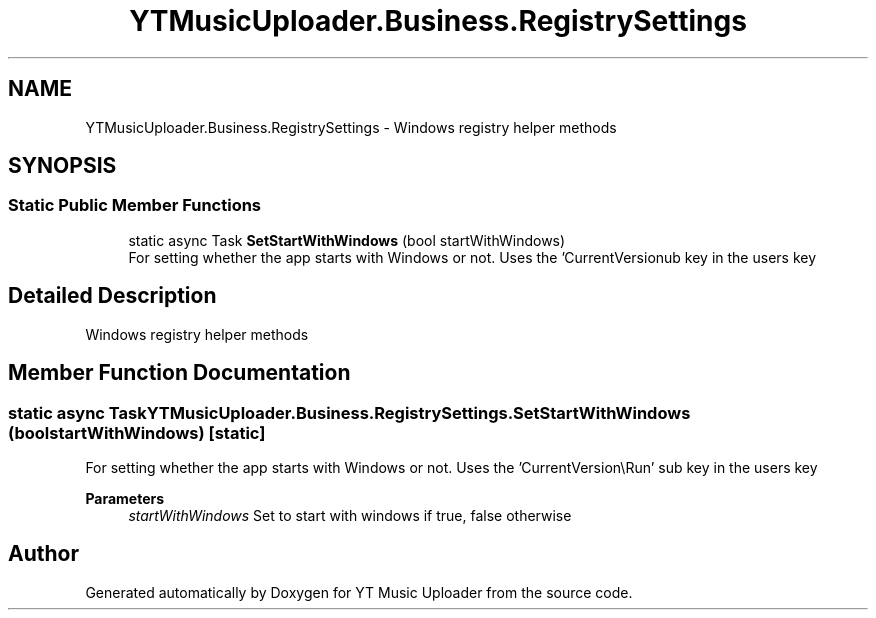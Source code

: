 .TH "YTMusicUploader.Business.RegistrySettings" 3 "Fri Aug 28 2020" "YT Music Uploader" \" -*- nroff -*-
.ad l
.nh
.SH NAME
YTMusicUploader.Business.RegistrySettings \- Windows registry helper methods  

.SH SYNOPSIS
.br
.PP
.SS "Static Public Member Functions"

.in +1c
.ti -1c
.RI "static async Task \fBSetStartWithWindows\fP (bool startWithWindows)"
.br
.RI "For setting whether the app starts with Windows or not\&. Uses the 'CurrentVersion\\Run' sub key in the users key "
.in -1c
.SH "Detailed Description"
.PP 
Windows registry helper methods 


.SH "Member Function Documentation"
.PP 
.SS "static async Task YTMusicUploader\&.Business\&.RegistrySettings\&.SetStartWithWindows (bool startWithWindows)\fC [static]\fP"

.PP
For setting whether the app starts with Windows or not\&. Uses the 'CurrentVersion\\Run' sub key in the users key 
.PP
\fBParameters\fP
.RS 4
\fIstartWithWindows\fP Set to start with windows if true, false otherwise
.RE
.PP


.SH "Author"
.PP 
Generated automatically by Doxygen for YT Music Uploader from the source code\&.
